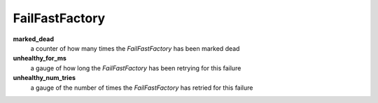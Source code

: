 FailFastFactory
<<<<<<<<<<<<<<<

**marked_dead**
  a counter of how many times the `FailFastFactory` has been marked dead

**unhealthy_for_ms**
  a gauge of how long the `FailFastFactory` has been retrying for this failure

**unhealthy_num_tries**
  a gauge of the number of times the `FailFastFactory` has retried for this failure
